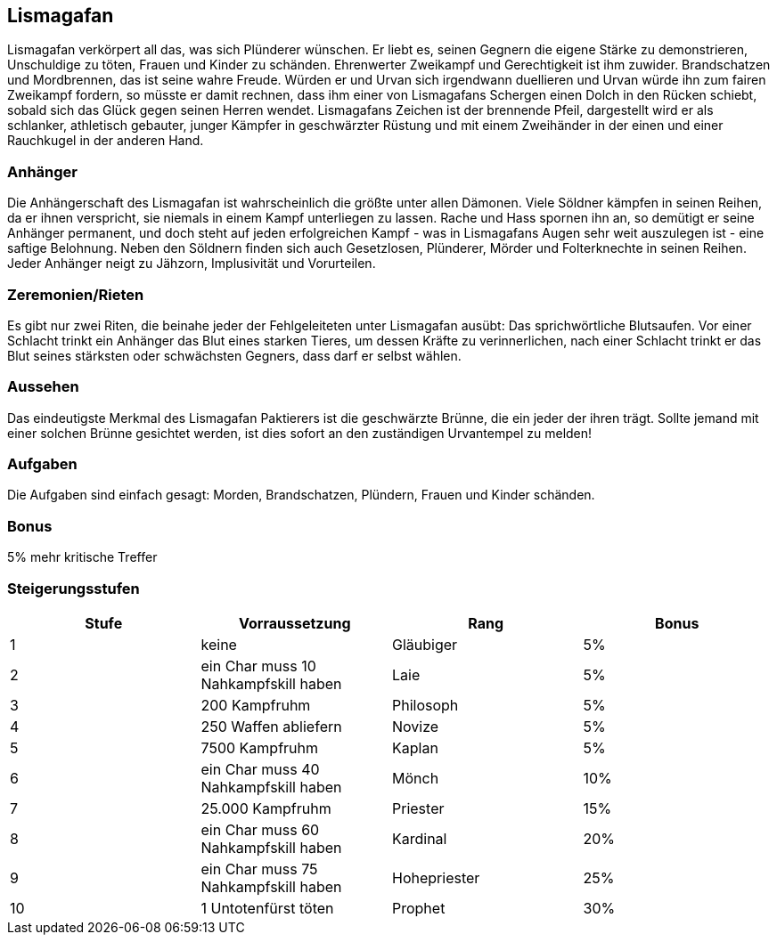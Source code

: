 :source-highlighter: highlight.js
== Lismagafan

Lismagafan verkörpert all das, was sich Plünderer wünschen. Er liebt es, seinen Gegnern die eigene Stärke zu demonstrieren, Unschuldige zu töten, Frauen und Kinder zu schänden. Ehrenwerter Zweikampf und Gerechtigkeit ist ihm zuwider. Brandschatzen und Mordbrennen, das ist seine wahre Freude. Würden er und Urvan sich irgendwann duellieren und Urvan würde ihn zum fairen Zweikampf fordern, so müsste er damit rechnen, dass ihm einer von Lismagafans Schergen einen Dolch in den Rücken schiebt, sobald sich das Glück gegen seinen Herren wendet. Lismagafans Zeichen ist der brennende Pfeil, dargestellt wird er als schlanker, athletisch gebauter, junger Kämpfer in geschwärzter Rüstung und mit einem Zweihänder in der einen und einer Rauchkugel in der anderen Hand.

=== Anhänger
Die Anhängerschaft des Lismagafan ist wahrscheinlich die größte unter allen Dämonen. Viele Söldner kämpfen in seinen Reihen, da er ihnen verspricht, sie niemals in einem Kampf unterliegen zu lassen. Rache und Hass spornen ihn an, so demütigt er seine Anhänger permanent, und doch steht auf jeden erfolgreichen Kampf - was in Lismagafans Augen sehr weit auszulegen ist - eine saftige Belohnung. Neben den Söldnern finden sich auch Gesetzlosen, Plünderer, Mörder und Folterknechte in seinen Reihen. Jeder Anhänger neigt zu Jähzorn, Implusivität und Vorurteilen. 


=== Zeremonien/Rieten
Es gibt nur zwei Riten, die beinahe jeder der Fehlgeleiteten unter Lismagafan ausübt: Das sprichwörtliche Blutsaufen. Vor einer Schlacht trinkt ein Anhänger das Blut eines starken Tieres, um dessen Kräfte zu verinnerlichen, nach einer Schlacht trinkt er das Blut seines stärksten oder schwächsten Gegners, dass darf er selbst wählen.


=== Aussehen
Das eindeutigste Merkmal des Lismagafan Paktierers ist die geschwärzte Brünne, die ein jeder der ihren trägt. Sollte jemand mit einer solchen Brünne gesichtet werden, ist dies sofort an den zuständigen Urvantempel zu melden! 


=== Aufgaben
Die Aufgaben sind einfach gesagt: Morden, Brandschatzen, Plündern, Frauen und Kinder schänden. 

=== Bonus
5% mehr kritische Treffer

=== Steigerungsstufen

[options="header"]
|====================================================================
| Stufe | Vorraussetzung                       | Rang         | Bonus
| 1     | keine                                | Gläubiger    | 5%   
| 2     | ein Char muss 10 Nahkampfskill haben | Laie         | 5%   
| 3     | 200 Kampfruhm                        | Philosoph    | 5%   
| 4     | 250 Waffen abliefern                 | Novize       | 5%   
| 5     | 7500 Kampfruhm                       | Kaplan       | 5%   
| 6     | ein Char muss 40 Nahkampfskill haben | Mönch        | 10%  
| 7     | 25.000 Kampfruhm                     | Priester     | 15%  
| 8     | ein Char muss 60 Nahkampfskill haben | Kardinal     | 20%  
| 9     | ein Char muss 75 Nahkampfskill haben | Hohepriester | 25%  
| 10    | 1 Untotenfürst töten                 | Prophet      | 30%  
|====================================================================
